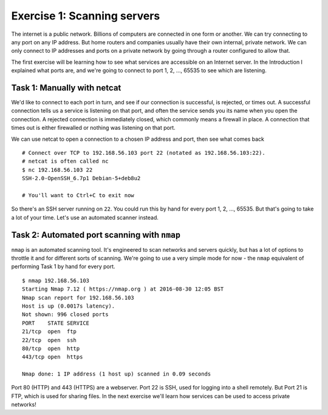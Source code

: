 .. _ref_exercise1:

============================================================
Exercise 1: Scanning servers
============================================================

The internet is a public network. Billions of computers are connected in one form or another. We can try
connecting to any port on any IP address. But home routers and companies usually have their own
internal, private network. We can only connect to IP addresses and ports on a private network by going
through a router configured to allow that.

The first exercise will be learning how to see what services are accessible on an Internet server. In the
Introduction I explained what ports are, and we're going to connect to port 1, 2, …, 65535 to see which are
listening.

------------------------------------------------------------
Task 1: Manually with netcat
------------------------------------------------------------

We'd like to connect to each port in turn, and see if our connection is successful, is rejected, or times
out. A successful connection tells us a service is listening on that port, and often the service sends you
its name when you open the connection. A rejected connection is immediately closed, which commonly means a
firewall in place. A connection that times out is either firewalled or nothing was listening on that port.

We can use netcat to open a connection to a chosen IP address and port, then see what comes back ::

    # Connect over TCP to 192.168.56.103 port 22 (notated as 192.168.56.103:22).
    # netcat is often called nc
    $ nc 192.168.56.103 22
    SSH-2.0-OpenSSH_6.7p1 Debian-5+deb8u2

    # You'll want to Ctrl+C to exit now

So there's an SSH server running on ``22``. You could run this by hand for every port 1, 2, …, 65535. But
that's going to take a lot of your time. Let's use an automated scanner instead.

------------------------------------------------------------
Task 2: Automated port scanning with ``nmap``
------------------------------------------------------------

``nmap`` is an automated scanning tool. It's engineered to scan networks and servers quickly, but has a lot
of options to throttle it and for different sorts of scanning. We're going to use a very simple mode for now
- the ``nmap`` equivalent of performing Task 1 by hand for every port. ::

    $ nmap 192.168.56.103
    Starting Nmap 7.12 ( https://nmap.org ) at 2016-08-30 12:05 BST
    Nmap scan report for 192.168.56.103
    Host is up (0.0017s latency).
    Not shown: 996 closed ports
    PORT    STATE SERVICE
    21/tcp  open  ftp
    22/tcp  open  ssh
    80/tcp  open  http
    443/tcp open  https

    Nmap done: 1 IP address (1 host up) scanned in 0.09 seconds

Port 80 (HTTP) and 443 (HTTPS) are a webserver. Port 22 is SSH, used for logging into a shell remotely.
But Port 21 is FTP, which is used for sharing files. In the next exercise we'll learn how services can be
used to access private networks!
